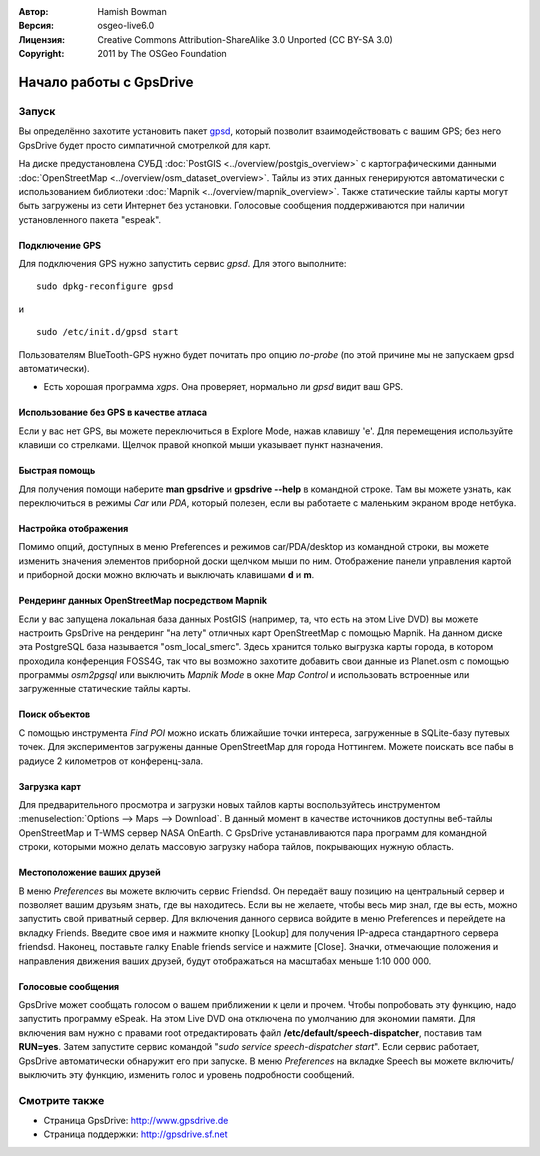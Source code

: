 :Автор: Hamish Bowman
:Версия: osgeo-live6.0
:Лицензия: Creative Commons Attribution-ShareAlike 3.0 Unported  (CC BY-SA 3.0)
:Copyright: 2011 by The OSGeo Foundation

.. image:: ../../images/project_logos/logo-gpsdrive.png
  :scale: 100 %
  :alt: Логотип проекта
  :align: right
  :target: http://www.gpsdrive.de

********************************************************************************
Начало работы с GpsDrive
********************************************************************************

Запуск
================================================================================

Вы определённо захотите установить пакет `gpsd <http://savannah.nongnu.org/projects/gpsd>`_, который позволит взаимодействовать с вашим GPS; без него GpsDrive будет просто симпатичной смотрелкой для карт.

На диске предустановлена СУБД :doc:`PostGIS <../overview/postgis_overview>` с картографическими данными :doc:`OpenStreetMap <../overview/osm_dataset_overview>`. Тайлы из этих данных генерируются автоматически с использованием библиотеки :doc:`Mapnik <../overview/mapnik_overview>`. Также статические тайлы карты могут быть загружены из сети Интернет без установки. Голосовые сообщения поддерживаются при наличии установленного пакета "espeak".


Подключение GPS
~~~~~~~~~~~~~~~~~~~~~~~~~~~~~~~~~~~~~~~~~~~~~~~~~~~~~~~~~~~~~~~~~~~~~~~~~~~~~~~~
Для подключения GPS нужно запустить сервис *gpsd*. Для этого выполните:

::

  sudo dpkg-reconfigure gpsd

и

::

  sudo /etc/init.d/gpsd start

Пользователям BlueTooth-GPS нужно будет почитать про опцию *no-probe* (по этой причине мы не запускаем gpsd автоматически).

* Есть хорошая программа *xgps*. Она проверяет, нормально ли *gpsd* видит ваш GPS.


Использование без GPS в качестве атласа
~~~~~~~~~~~~~~~~~~~~~~~~~~~~~~~~~~~~~~~~~~~~~~~~~~~~~~~~~~~~~~~~~~~~~~~~~~~~~~~~
Если у вас нет GPS, вы можете переключиться в Explore Mode, нажав клавишу 'e'. Для перемещения используйте клавиши со стрелками. Щелчок правой кнопкой мыши указывает пункт назначения.


Быстрая помощь
~~~~~~~~~~~~~~~~~~~~~~~~~~~~~~~~~~~~~~~~~~~~~~~~~~~~~~~~~~~~~~~~~~~~~~~~~~~~~~~~
Для получения помощи наберите **man gpsdrive** и **gpsdrive --help** в командной строке. Там вы можете узнать, как переключиться в режимы *Car* или *PDA*, который полезен, если вы работаете с маленьким экраном вроде нетбука.


Настройка отображения
~~~~~~~~~~~~~~~~~~~~~~~~~~~~~~~~~~~~~~~~~~~~~~~~~~~~~~~~~~~~~~~~~~~~~~~~~~~~~~~~
Помимо опций, доступных в меню Preferences и режимов car/PDA/desktop из командной строки, вы можете изменить значения элементов приборной доски щелчком мыши по ним. Отображение панели управления картой и приборной доски можно включать и выключать клавишами **d** и **m**.


Рендеринг данных OpenStreetMap посредством Mapnik
~~~~~~~~~~~~~~~~~~~~~~~~~~~~~~~~~~~~~~~~~~~~~~~~~~~~~~~~~~~~~~~~~~~~~~~~~~~~~~~~
Если у вас запущена локальная база данных PostGIS (например, та, что есть на этом Live DVD) вы можете настроить GpsDrive на рендеринг "на лету" отличных карт OpenStreetMap с помощью Mapnik. На данном диске эта PostgreSQL база называется "osm_local_smerc". Здесь хранится только выгрузка карты города, в котором проходила конференция FOSS4G, так что вы возможно захотите добавить свои данные из Planet.osm с помощью программы `osm2pgsql` или выключить *Mapnik Mode* в окне *Map Control* и использовать встроенные или загруженные статические тайлы карты.


Поиск объектов
~~~~~~~~~~~~~~~~~~~~~~~~~~~~~~~~~~~~~~~~~~~~~~~~~~~~~~~~~~~~~~~~~~~~~~~~~~~~~~~~
С помощью инструмента *Find POI* можно искать ближайшие точки интереса, загруженные в SQLite-базу путевых точек. Для экспериментов загружены данные OpenStreetMap для города Ноттингем. Можете поискать все пабы в радиусе 2 километров от конференц-зала.


Загрузка карт
~~~~~~~~~~~~~~~~~~~~~~~~~~~~~~~~~~~~~~~~~~~~~~~~~~~~~~~~~~~~~~~~~~~~~~~~~~~~~~~~
Для предварительного просмотра и загрузки новых тайлов карты воспользуйтесь инструментом :menuselection:`Options --> Maps --> Download`. В данный момент в качестве источников доступны веб-тайлы OpenStreetMap и T-WMS сервер NASA OnEarth. С GpsDrive устанавливаются пара программ для командной строки, которыми можно делать массовую загрузку набора тайлов, покрывающих нужную область.


Местоположение ваших друзей
~~~~~~~~~~~~~~~~~~~~~~~~~~~~~~~~~~~~~~~~~~~~~~~~~~~~~~~~~~~~~~~~~~~~~~~~~~~~~~~~
В меню *Preferences* вы можете включить сервис Friendsd. Он передаёт вашу позицию на центральный сервер и позволяет вашим друзьям знать, где вы находитесь. Если вы не желаете, чтобы весь мир знал, где вы есть, можно запустить свой приватный сервер. Для включения данного сервиса войдите в меню Preferences и перейдете на вкладку Friends. Введите свое имя и нажмите кнопку [Lookup] для получения IP-адреса стандартного сервера friendsd. Наконец, поставьте галку Enable friends service и нажмите [Close]. Значки, отмечающие положения и направления движения ваших друзей, будут отображаться на масштабах меньше 1:10 000 000.


Голосовые сообщения
~~~~~~~~~~~~~~~~~~~~~~~~~~~~~~~~~~~~~~~~~~~~~~~~~~~~~~~~~~~~~~~~~~~~~~~~~~~~~~~~
GpsDrive может сообщать голосом о вашем приближении к цели и прочем. Чтобы попробовать эту функцию, надо запустить программу eSpeak. На этом Live DVD она отключена по умолчанию для экономии памяти. Для включения вам нужно с правами root отредактировать файл **/etc/default/speech-dispatcher**, поставив там **RUN=yes**. Затем запустите сервис командой "`sudo service speech-dispatcher start`". Если сервис работает, GpsDrive автоматически обнаружит его при запуске. В меню *Preferences* на вкладке Speech вы можете включить/выключить эту функцию, изменить голос и уровень подробности сообщений.


Смотрите также
================================================================================

* Страница GpsDrive: http://www.gpsdrive.de
* Страница поддержки: http://gpsdrive.sf.net

